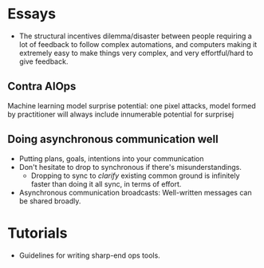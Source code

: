 * Essays
- The structural incentives dilemma/disaster between people requiring a lot of
  feedback to follow complex automations, and computers making it extremely easy
  to make things very complex, and very effortful/hard to give feedback.

** Contra AIOps
Machine learning model surprise potential: one pixel attacks, model formed by
practitioner will always include innumerable potential for surprisej

** Doing asynchronous communication well
- Putting plans, goals, intentions into your communication
- Don't hesitate to drop to synchronous if there's misunderstandings.
  - Dropping to sync to /clarify/ existing common ground is infinitely faster
    than doing it all sync, in terms of effort.
- Asynchronous communication broadcasts: Well-written messages can be shared
  broadly.

* Tutorials
- Guidelines for writing sharp-end ops tools.
